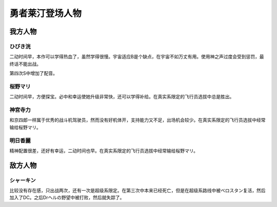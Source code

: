 .. _srw4_pilots_reideen_the_brave:

勇者莱汀登场人物
============================

------------------
我方人物
------------------

^^^^^^^^^^^^^
ひびき洸
^^^^^^^^^^^^^

二动时间早，本作可以学得热血了，虽然学得很慢。宇宙适应B是个缺点，在宇宙不如万丈有用。使用神之声过度会受到惩罚，最终话不能出战。

第四次S中增加了配音。

^^^^^^^^^^^^^
桜野マリ
^^^^^^^^^^^^^

二动时间早，方便探宝。必中和幸运使她升级非常快，还可以学得补给。在真实系限定的飞行员选拔中总是胜出。

^^^^^^^^^^^^^
神宮寺力
^^^^^^^^^^^^^
和京四郎一样属于优秀的战斗机驾驶员，然而没有好机体开，支持能力又不足，出场机会较少。在真实系限定的飞行员选拔中经常输给桜野マリ。

^^^^^^^^^^^^^
明日香麗
^^^^^^^^^^^^^
精神配置很差，还好有幸运，二动时间也早。在真实系限定的飞行员选拔中经常输给桜野マリ。

------------------
敌方人物
------------------

^^^^^^^^^^^^^
シャーキン
^^^^^^^^^^^^^
比较没有存在感，只出战两次，还有一次是超级系限定。在第三次中本来已经死亡，但是在超级系路线中被ベロスタン复活，然后加入了DC。之后Drヘルの野望中被打败，然后就失踪了。
